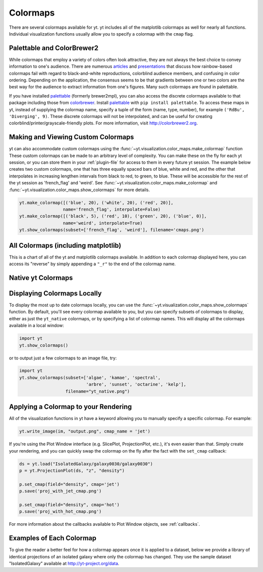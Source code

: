 .. _colormaps:

Colormaps
=========

There are several colormaps available for yt.  yt includes all of the 
matplotlib colormaps as well for nearly all functions.  Individual 
visualization functions usually allow you to specify a colormap with the 
``cmap`` flag.

.. _install-palettable:

Palettable and ColorBrewer2 
~~~~~~~~~~~~~~~~~~~~~~~~~~~

While colormaps that employ a variety of colors often look attractive,
they are not always the best choice to convey information to one's audience.
There are numerous `articles <https://eagereyes.org/basics/rainbow-color-map>`_ 
and 
`presentations <http://pong.tamu.edu/~kthyng/presentations/visualization.pdf>`_ 
that discuss how rainbow-based colormaps fail with regard to black-and-white 
reproductions, colorblind audience members, and confusing in color ordering.
Depending on the application, the consensus seems to be that gradients between
one or two colors are the best way for the audience to extract information
from one's figures.  Many such colormaps are found in palettable.

If you have installed `palettable <http://jiffyclub.github.io/palettable/>`_ 
(formerly brewer2mpl), you can also access the discrete colormaps available 
to that package including those from `colorbrewer <http://colorbrewer2.org>`_.
Install `palettable <http://jiffyclub.github.io/palettable/>`_ with 
``pip install palettable``.  To access these maps in yt, instead of supplying 
the colormap name, specify a tuple of the form (name, type, number), for 
example ``('RdBu', 'Diverging', 9)``.  These discrete colormaps will
not be interpolated, and can be useful for creating
colorblind/printer/grayscale-friendly plots. For more information, visit
`http://colorbrewer2.org <http://colorbrewer2.org>`_.

.. _custom-colormaps:

Making and Viewing Custom Colormaps
~~~~~~~~~~~~~~~~~~~~~~~~~~~~~~~~~~~

yt can also accommodate custom colormaps using the 
:func:`~yt.visualization.color_maps.make_colormap` function 
These custom colormaps can be made to an arbitrary level of 
complexity.  You can make these on the fly for each yt session, or you can 
store them in your :ref:`plugin-file` for access to them in every future yt 
session.  The example below creates two custom colormaps, one that has
three equally spaced bars of blue, white and red, and the other that 
interpolates in increasing lengthen intervals from black to red, to green, 
to blue.  These will be accessible for the rest of the yt session as 
'french_flag' and 'weird'.  See 
:func:`~yt.visualization.color_maps.make_colormap` and 
:func:`~yt.visualization.color_maps.show_colormaps` for more details.

.. code-block:: python

    yt.make_colormap([('blue', 20), ('white', 20), ('red', 20)], 
                     name='french_flag', interpolate=False)
    yt.make_colormap([('black', 5), ('red', 10), ('green', 20), ('blue', 0)],
                     name='weird', interpolate=True)
    yt.show_colormaps(subset=['french_flag', 'weird'], filename='cmaps.png')

All Colormaps (including matplotlib)
~~~~~~~~~~~~~~~~~~~~~~~~~~~~~~~~~~~~

This is a chart of all of the yt and matplotlib colormaps available.  In
addition to each colormap displayed here, you can access its "reverse" by simply
appending a ``"_r"`` to the end of the colormap name.  

.. image:: ../_images/all_colormaps.png
   :width: 512

Native yt Colormaps
~~~~~~~~~~~~~~~~~~~

.. image:: ../_images/native_yt_colormaps.png
   :width: 512

Displaying Colormaps Locally
~~~~~~~~~~~~~~~~~~~~~~~~~~~~

To display the most up to date colormaps locally, you can use the 
:func:`~yt.visualization.color_maps.show_colormaps` function.  By default,
you'll see every colormap available to you, but you can specify subsets
of colormaps to display, either as just the ``yt_native`` colormaps, or
by specifying a list of colormap names.  This will display all the colormaps
available in a local window:

.. code-block:: python

    import yt
    yt.show_colormaps()

or to output just a few colormaps to an image file, try:

.. code-block:: python

    import yt
    yt.show_colormaps(subset=['algae', 'kamae', 'spectral',
                              'arbre', 'sunset', 'octarine', 'kelp'], 
                      filename="yt_native.png")

Applying a Colormap to your Rendering
~~~~~~~~~~~~~~~~~~~~~~~~~~~~~~~~~~~~~

All of the visualization functions in yt have a keyword allowing you to
manually specify a specific colormap.  For example:

.. code-block:: python

    yt.write_image(im, "output.png", cmap_name = 'jet')

If you're using the Plot Window interface (e.g. SlicePlot, ProjectionPlot, 
etc.), it's even easier than that.  Simply create your rendering, and you
can quickly swap the colormap on the fly after the fact with the ``set_cmap``
callback:

.. code-block:: python

    ds = yt.load("IsolatedGalaxy/galaxy0030/galaxy0030")
    p = yt.ProjectionPlot(ds, "z", "density")

    p.set_cmap(field="density", cmap='jet')
    p.save('proj_with_jet_cmap.png')

    p.set_cmap(field="density", cmap='hot')
    p.save('proj_with_hot_cmap.png')

For more information about the callbacks available to Plot Window objects, 
see :ref:`callbacks`.

Examples of Each Colormap
~~~~~~~~~~~~~~~~~~~~~~~~~

To give the reader a better feel for how a colormap appears once it is applied
to a dataset, below we provide a library of identical projections of an 
isolated galaxy where only the colormap has changed.  They use the sample 
dataset "IsolatedGalaxy" available at 
`http://yt-project.org/data <http://yt-project.org/data>`_.

.. yt_colormaps:: cmap_images.py
